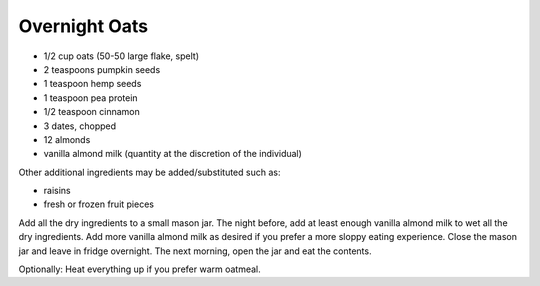 Overnight Oats
--------------

* 1/2 cup oats (50-50 large flake, spelt)
* 2 teaspoons pumpkin seeds
* 1 teaspoon hemp seeds
* 1 teaspoon pea protein
* 1/2 teaspoon cinnamon
* 3 dates, chopped
* 12 almonds
* vanilla almond milk (quantity at the discretion of the individual)

Other additional ingredients may be added/substituted such as:

* raisins
* fresh or frozen fruit pieces

Add all the dry ingredients to a small mason jar.
The night before, add at least enough vanilla almond milk to wet all the dry ingredients.
Add more vanilla almond milk as desired if you prefer a more sloppy eating experience.
Close the mason jar and leave in fridge overnight.
The next morning, open the jar and eat the contents.

Optionally:  Heat everything up if you prefer warm oatmeal.
